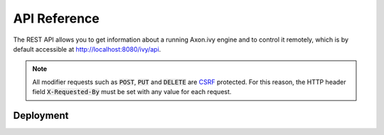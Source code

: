 API Reference
=============

The REST API allows you to get information about a running Axon.ivy engine and
to control it remotely, which is by default accessible at
http://localhost:8080/ivy/api.

.. _api-reference-csrf:
.. note:: 

  All modifier requests such as :code:`POST`, :code:`PUT` and :code:`DELETE` are
  `CSRF <https://www.owasp.org/index.php/Cross-Site_Request_Forgery_(CSRF)>`_
  protected. For this reason, the HTTP header field :code:`X-Requested-By` must
  be set with any value for each request.


.. _api-reference-deployment:

Deployment
----------

.. http:post:: /system/apps/(applicationName)

    Deploy a project :file:`.iar` file or multiple projects in a :file:`.zip` file to an
    application.

    **Example request**:

    .. sourcecode:: bash

        curl -X POST \
          http://localhost:8080/ivy/api/system/apps/test \
          -u admin:admin \
          -H 'X-Requested-By: curl' \
          -F fileToDeploy=@/home/user/Documents/Test.zip \
          -F deploymentOptions=@deploy.options.yaml

    **Example response**:

    .. sourcecode:: text

        14:14:51.708 Info: Start deploying project(s) of file 'Test.iar' to application 'test'.

        14:14:51.710 Info: Using DeploymentOptions[overwriteConfiguration=false,cleanupConfiguration=DISABLED,deployTestUsers=FALSE,targetVersion=AUTO,targetState=ACTIVE_AND_RELEASED,targetFileFormat=AUTO]

        14:14:51.728 Info: Synchronize project directory ...
        14:14:51.729 Info: - Cleaning target archive ...
        14:14:51.729 Info: - Copying new project to test/Test/1.zip ...
        14:14:51.730 Info: Successful synchronized.

        14:14:51.730 Info: Project(s) of file 'test.iar' successful deployed to application 'test' in 22 ms.

    :param applicationName: *(required)* name of the target application
    
    :form fileToDeploy: *(required)* project :file:`.iar` file or multiple projects in a :file:`.zip` file
    :form deploymentOptions: *(optional; if given the form parameters below are ignored)* :ref:`deployment options <deployment-options>` as yaml file
    :form deployTestUsers: *(optional; ignored if deploymentOptions is given)* :ref:`deploy test users <deployment-options>`
    :form overwriteConfig: *(optional; ignored if deploymentOptions is given)* :ref:`overwrite configuration <deployment-options>`
    :form cleanupConfig: *(optional; ignored if deploymentOptions is given)* :ref:`cleanup configuration <deployment-options>`
    :form targetVersion: *(optional; ignored if deploymentOptions is given)* :ref:`target version <deployment-options>`
    :form targetState: *(optional; ignored if deploymentOptions is given)* :ref:`target state <deployment-options>`
    :form targetFileFormat: *(optional; ignored if deploymentOptions is given)* :ref:`target file format <deployment-options>`

    :reqheader Basic Authentication: *(required)* administrator user and password
    :reqheader X-Requested-By: *(required)* see :ref:`note <api-reference-csrf>`

    :statuscode 200: deployment successfully 
    :statuscode 401: authorization error
    :statuscode 500: deployment failed - response contains reason
